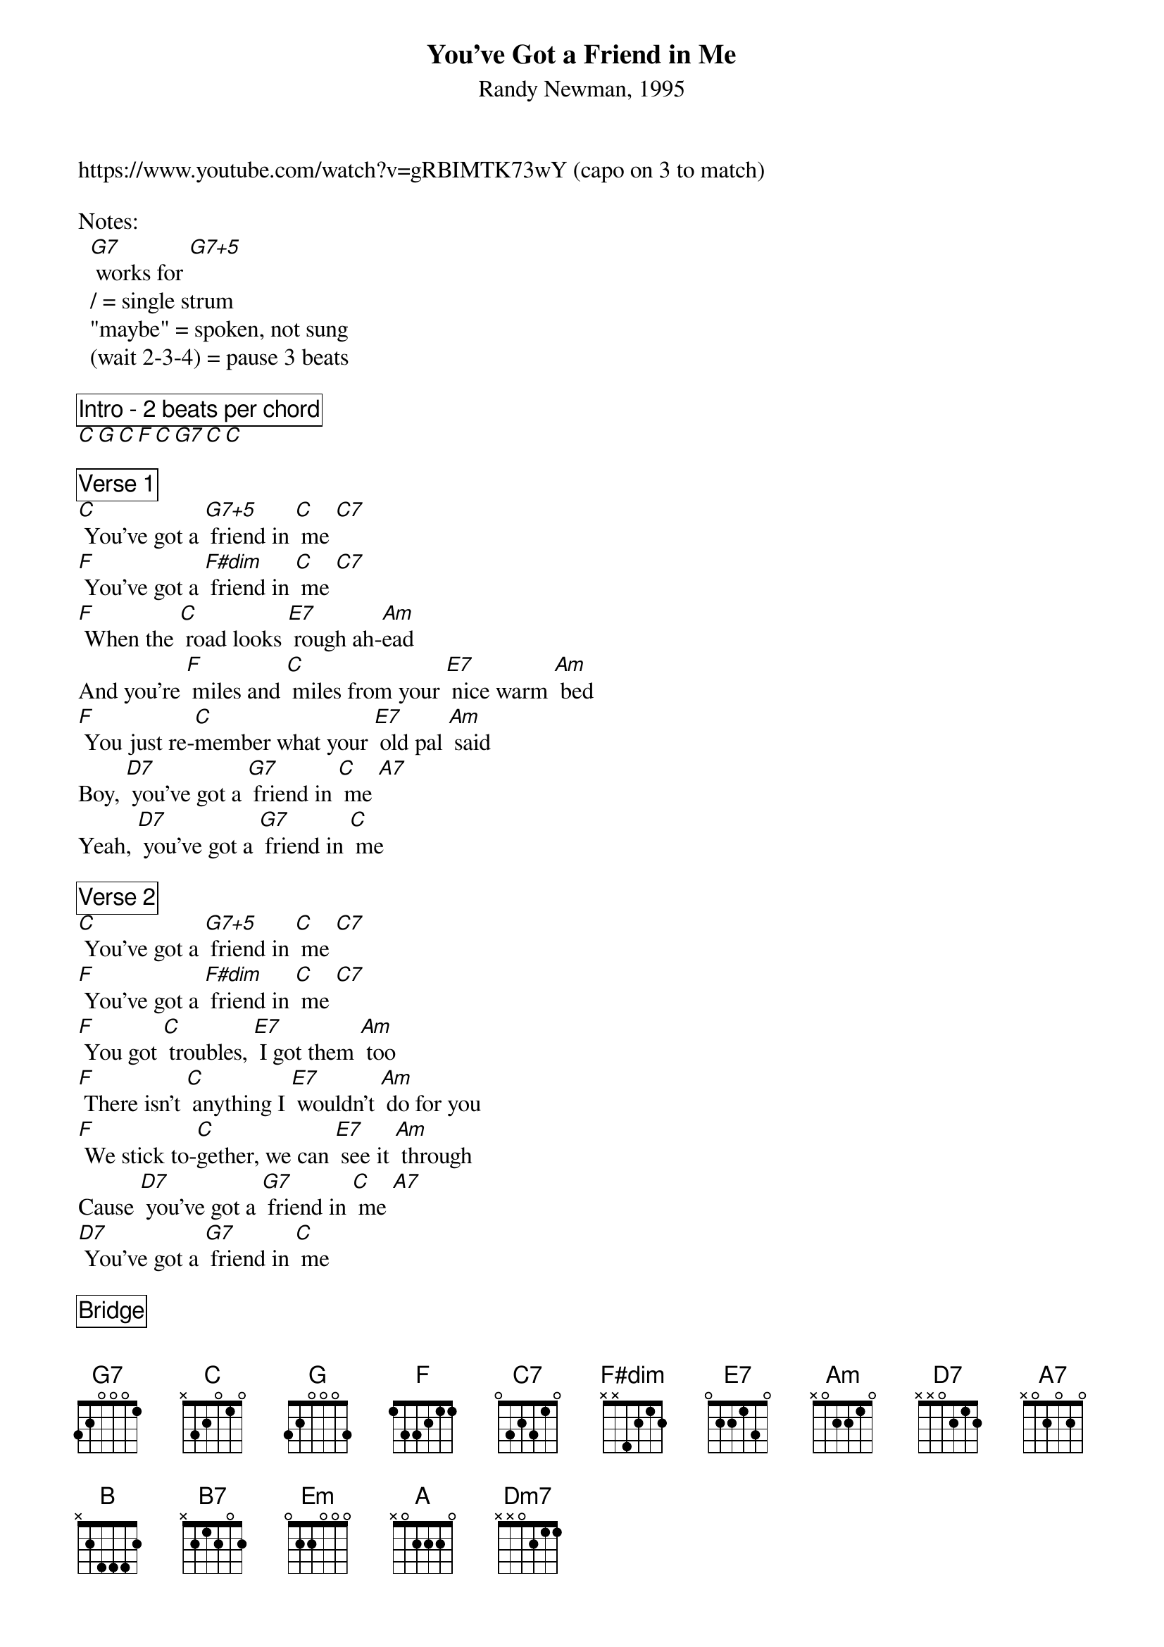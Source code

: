 {title: You've Got a Friend in Me}
{subtitle: Randy Newman, 1995}
https://www.youtube.com/watch?v=gRBIMTK73wY (capo on 3 to match)
{define G7+5 frets 0 3 1 2}
{define F#dim frets 3 2 3 2}

Notes: 
  [G7] works for [G7+5]
  / = single strum
  "maybe" = spoken, not sung
  (wait 2-3-4) = pause 3 beats

{comment_box Intro - 2 beats per chord}
[C][G][C][F][C][G7][C][C]

{comment_box Verse 1}
[C] You've got a [G7+5] friend in [C] me [C7]
[F] You've got a [F#dim] friend in [C] me [C7]
[F] When the [C] road looks [E7] rough ah-[Am]ead
And you're [F] miles and [C] miles from your [E7] nice warm [Am] bed
[F] You just re-[C]member what your [E7] old pal [Am] said
Boy, [D7] you've got a [G7] friend in [C] me [A7]
Yeah, [D7] you've got a [G7] friend in [C] me

{comment_box Verse 2}
[C] You've got a [G7+5] friend in [C] me [C7]
[F] You've got a [F#dim] friend in [C] me [C7]
[F] You got [C] troubles, [E7] I got them [Am] too
[F] There isn't [C] anything I [E7] wouldn't [Am] do for you
[F] We stick to-[C]gether, we can [E7] see it [Am] through
Cause [D7] you've got a [G7] friend in [C] me [A7]
[D7] You've got a [G7] friend in [C] me

{comment_box Bridge}
[F] Some other folks might be a [B] little bit smarter than I am
[C] Bigger and [B7] stronger [C] too [C7] "maybe"
[B] But none of them will [C] ever love you
The [Em] way I [A] do, it's [Dm7] me and [G7] you, boy

{comment_box Verse 3}
[C] And as the [G7+5] years go [C] by [C7],
Our [F] friendship will [F#dim] never [C] die [C7]
[F] You're gonna [F#dim] see it's our [C]/ des- [C]/ ti-[A7]/ ny (wait 2-3-4)

[D7] You've got a [G7] friend in [C] me [A7]
[D7] You've got a [G7] friend in [C] me [A7]
[D7] You've got a [G7] friend in [C] me